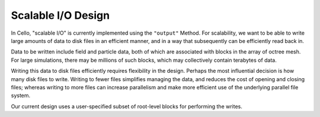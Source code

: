 *******************
Scalable I/O Design
*******************

In Cello, "scalable I/O" is currently implemented using the
``"output"`` Method.  For scalability, we want to be able to write
large amounts of data to disk files in an efficient manner, and in a way
that subsequently can be efficiently read back in.

Data to be written include field and particle data, both of which are
associated with blocks in the array of octree mesh.  For large
simulations, there may be millions of such blocks, which may
collectively contain terabytes of data.

Writing this data to disk files efficiently requires flexibility in
the design. Perhaps the most influential decision is how many disk
files to write.  Writing to fewer files simplifies managing the data,
and reduces the cost of opening and closing files; whereas writing to
more files can increase parallelism and make more efficient use of the
underlying parallel file system.

Our current design uses a user-specified subset of root-level blocks
for performing the writes.

